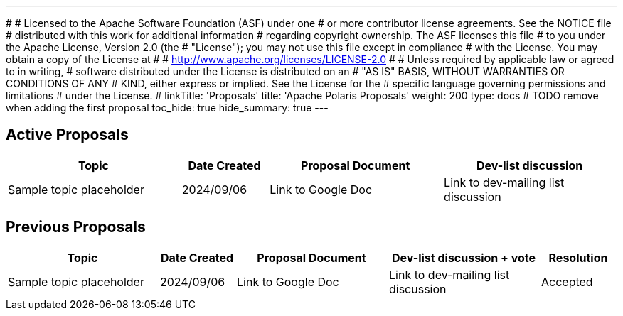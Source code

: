 ---
#
# Licensed to the Apache Software Foundation (ASF) under one
# or more contributor license agreements.  See the NOTICE file
# distributed with this work for additional information
# regarding copyright ownership.  The ASF licenses this file
# to you under the Apache License, Version 2.0 (the
# "License"); you may not use this file except in compliance
# with the License.  You may obtain a copy of the License at
#
#   http://www.apache.org/licenses/LICENSE-2.0
#
# Unless required by applicable law or agreed to in writing,
# software distributed under the License is distributed on an
# "AS IS" BASIS, WITHOUT WARRANTIES OR CONDITIONS OF ANY
# KIND, either express or implied.  See the License for the
# specific language governing permissions and limitations
# under the License.
#
linkTitle: 'Proposals'
title: 'Apache Polaris Proposals'
weight: 200
type: docs
# TODO remove when adding the first proposal
toc_hide: true
hide_summary: true
---

== Active Proposals

[cols="4,2,4,4"]
|===
| Topic | Date Created | Proposal Document | Dev-list discussion

| Sample topic placeholder
| 2024/09/06
| Link to Google Doc
| Link to dev-mailing list discussion

|===


== Previous Proposals


[cols="4,2,4,4,2"]
|===
| Topic | Date Created | Proposal Document | Dev-list discussion + vote | Resolution

| Sample topic placeholder
| 2024/09/06
| Link to Google Doc
| Link to dev-mailing list discussion
| Accepted

|===
